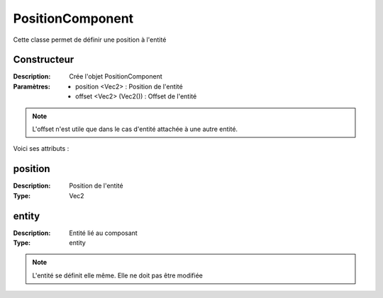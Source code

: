 PositionComponent
=================

Cette classe permet de définir une position à l'entité

Constructeur
------------

:Description: Crée l'objet PositionComponent
:Paramètres:
    - position <Vec2> : Position de l'entité
    - offset <Vec2> (Vec2()) : Offset de l'entité

.. note:: L'offset n'est utile que dans le cas d'entité 
    attachée à une autre entité.

Voici ses attributs :

position
--------

:Description: Position de l'entité
:Type: Vec2

entity
------

:Description: Entité lié au composant
:Type: entity

.. note:: L'entité se définit elle même. Elle ne doit pas être modifiée

